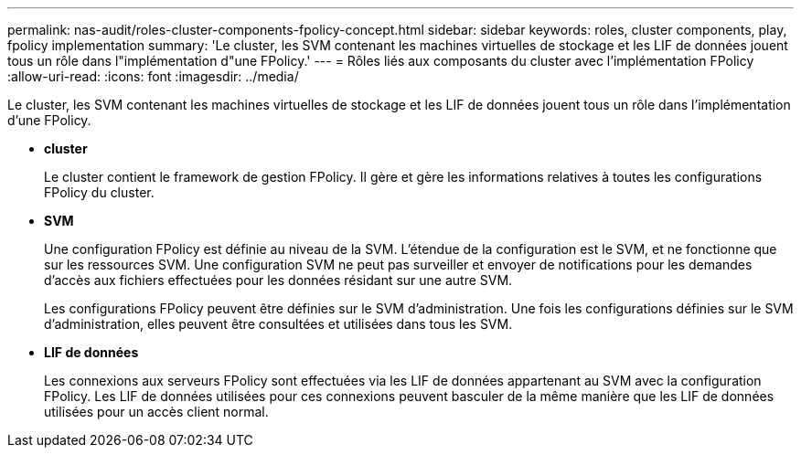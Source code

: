 ---
permalink: nas-audit/roles-cluster-components-fpolicy-concept.html 
sidebar: sidebar 
keywords: roles, cluster components, play, fpolicy implementation 
summary: 'Le cluster, les SVM contenant les machines virtuelles de stockage et les LIF de données jouent tous un rôle dans l"implémentation d"une FPolicy.' 
---
= Rôles liés aux composants du cluster avec l'implémentation FPolicy
:allow-uri-read: 
:icons: font
:imagesdir: ../media/


[role="lead"]
Le cluster, les SVM contenant les machines virtuelles de stockage et les LIF de données jouent tous un rôle dans l'implémentation d'une FPolicy.

* *cluster*
+
Le cluster contient le framework de gestion FPolicy. Il gère et gère les informations relatives à toutes les configurations FPolicy du cluster.

* *SVM*
+
Une configuration FPolicy est définie au niveau de la SVM. L'étendue de la configuration est le SVM, et ne fonctionne que sur les ressources SVM. Une configuration SVM ne peut pas surveiller et envoyer de notifications pour les demandes d'accès aux fichiers effectuées pour les données résidant sur une autre SVM.

+
Les configurations FPolicy peuvent être définies sur le SVM d'administration. Une fois les configurations définies sur le SVM d'administration, elles peuvent être consultées et utilisées dans tous les SVM.

* *LIF de données*
+
Les connexions aux serveurs FPolicy sont effectuées via les LIF de données appartenant au SVM avec la configuration FPolicy. Les LIF de données utilisées pour ces connexions peuvent basculer de la même manière que les LIF de données utilisées pour un accès client normal.


